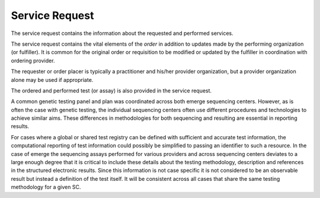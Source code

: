 Service Request
===============

The service request contains the information about the requested and performed services.

The service request contains the vital elements of the *order* in addition to updates made
by the performing organization (or fulfiller). It is common for the original order or
requisition to be modified or updated by the fulfiller in coordination with ordering provider.

The requester or order placer is typically a practitioner and his/her provider organization,
but a provider organization alone may be used if appropriate.

The ordered and performed test (or assay) is also provided in the service request.

A common genetic testing panel and plan was coordinated across both emerge sequencing centers.
However, as is often the case with genetic testing, the individual sequencing centers
often use different procedures and technologies to achieve similar aims. These differences
in methodologies for both sequencing and resulting are essential in reporting results.

For cases where a global or shared test registry can be defined with sufficient and
accurate test information, the computational reporting of test information could possibly
be simplified to passing an identifier to such a resource. In the case of emerge
the sequencing assays performed for various providers and across sequencing centers
deviates to a large enough degree that it is critical to include these details about
the testing methodology, description and references in the structured electronic results.
Since this information is not case specific it is not considered to be an observable
result but instead a definition of the test itself. It will be consistent across all
cases that share the same testing methodology for a given SC.

.. excel-table::
   :file: ../_files/emerge-fhir-resources-definitions.xlsx
   :sheet: ServiceRequest
   :overflow: false
   :row_header: false
   :col_header: false
   :colwidths: [20, 20, 20, 70, 50, 130, 375]
   :selection: A1:G49
